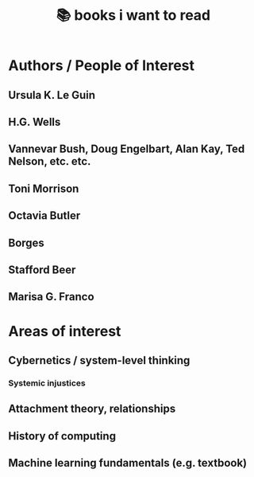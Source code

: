 :PROPERTIES:
:ID:       afe01425-50ed-4b5a-94a1-ce4122aa5357
:END:
#+title: 📚 books i want to read

* Authors / People of Interest
** Ursula K. Le Guin
** H.G. Wells
** Vannevar Bush, Doug Engelbart, Alan Kay, Ted Nelson, etc. etc.
** Toni Morrison
** Octavia Butler
** Borges
** Stafford Beer
** Marisa G. Franco
* Areas of interest
** Cybernetics / system-level thinking
*** Systemic injustices
** Attachment theory, relationships
** History of computing
** Machine learning fundamentals (e.g. textbook)
